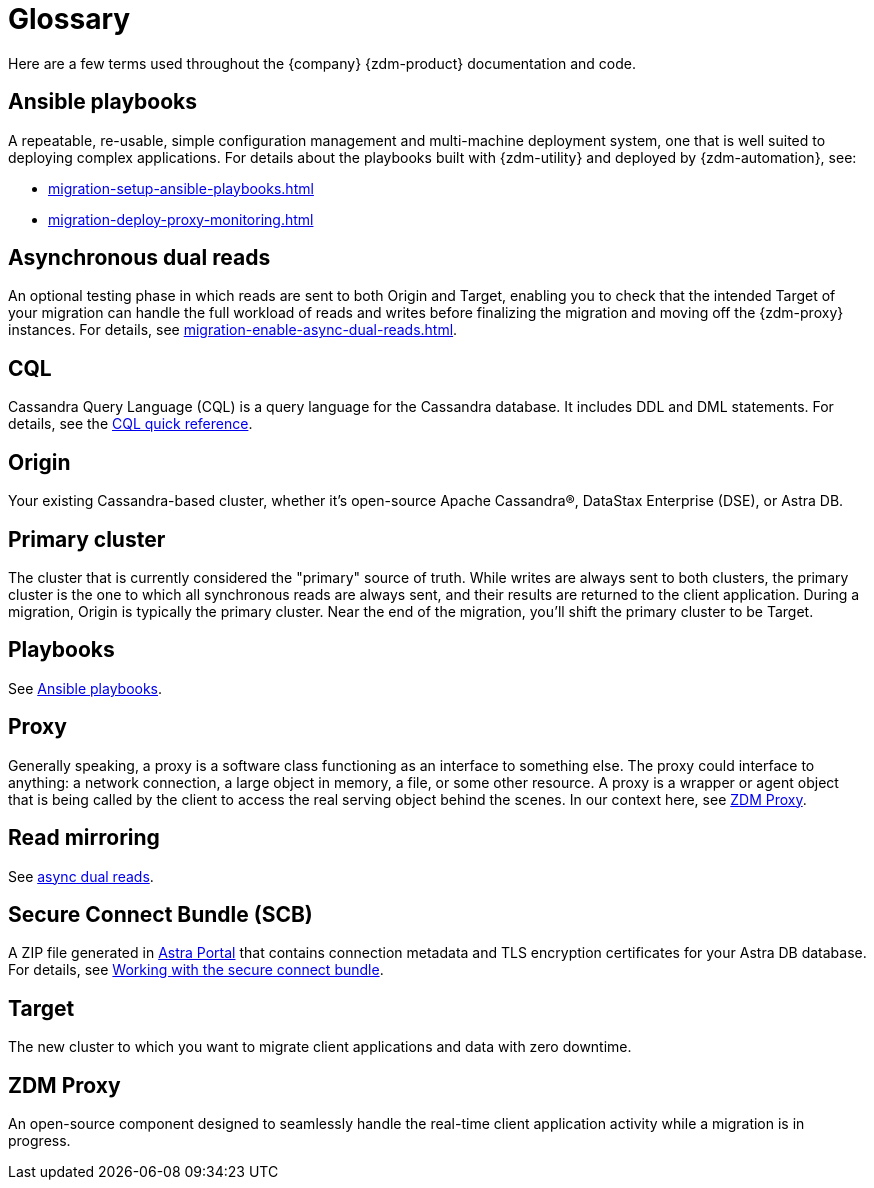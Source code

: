 = Glossary

Here are a few terms used throughout the {company} {zdm-product} documentation and code.

== Ansible playbooks

A repeatable, re-usable, simple configuration management and multi-machine deployment system, one that is well suited to deploying complex applications. For details about the playbooks built with {zdm-utility} and deployed by {zdm-automation}, see:

* xref:migration-setup-ansible-playbooks.adoc[]
* xref:migration-deploy-proxy-monitoring.adoc[]

== Asynchronous dual reads

An optional testing phase in which reads are sent to both Origin and Target, enabling you to check that the intended Target of your migration can handle the full workload of reads and writes before finalizing the migration and moving off the {zdm-proxy} instances. For details, see xref:migration-enable-async-dual-reads.adoc[].

== CQL

Cassandra Query Language (CQL) is a query language for the Cassandra database. It includes DDL and DML statements. For details, see the https://docs.datastax.com/en/dse/6.8/cql/cql/cqlQuickReference.html[CQL quick reference^].

== Origin
Your existing Cassandra-based cluster, whether it's open-source Apache Cassandra&reg;, DataStax Enterprise (DSE), or Astra DB.

== Primary cluster

The cluster that is currently considered the "primary" source of truth. While writes are always sent to both clusters, the primary cluster is the one to which all synchronous reads are always sent, and their results are returned to the client application. During a migration, Origin is typically the primary cluster. Near the end of the migration, you'll shift the primary cluster to be Target.

== Playbooks

See xref:migration-glossary.adoc#_ansible_playbooks[Ansible playbooks].

== Proxy
Generally speaking, a proxy is a software class functioning as an interface to something else. The proxy could interface to anything: a network connection, a large object in memory, a file, or some other resource. A proxy is a wrapper or agent object that is being called by the client to access the real serving object behind the scenes. In our context here, see xref:migration-glossary.adoc#_zdm_proxy[ZDM Proxy].

== Read mirroring

See xref:migration-glossary.adoc#_asynchronous_dual_reads[async dual reads].

== Secure Connect Bundle (SCB)

A ZIP file generated in https://astra.datastax.com[Astra Portal^] that contains connection metadata and TLS encryption certificates for your Astra DB database. For details, see https://docs.datastax.com/en/astra-serverless/docs/connect/secure-connect-bundle.html[Working with the secure connect bundle^].

== Target
The new cluster to which you want to migrate client applications and data with zero downtime.

== ZDM Proxy
An open-source component designed to seamlessly handle the real-time client application activity while a migration is in progress.
